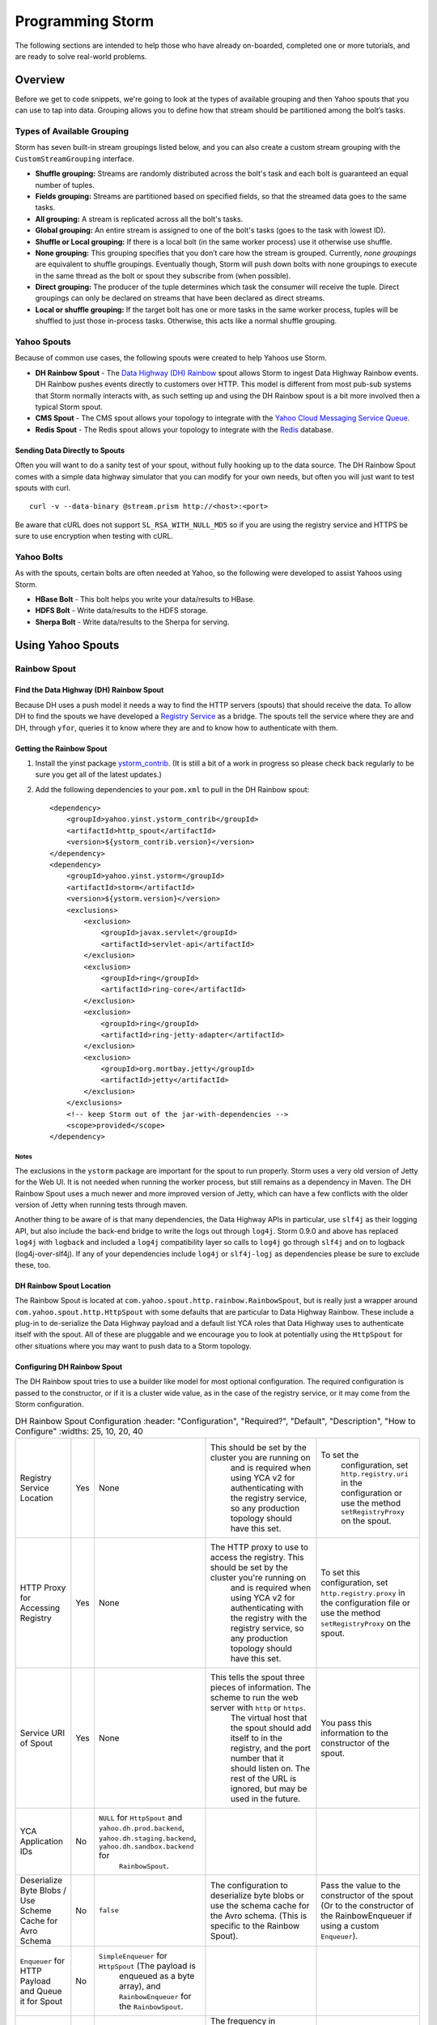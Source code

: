 =================
Programming Storm
=================

.. Status: First Draft. Probably needs more content and copy editing.

The following sections are intended to help those who have already on-boarded, completed
one or more tutorials, and are ready to solve real-world problems.

Overview
========

Before we get to code snippets, we're going to look at the types of available grouping and then 
Yahoo spouts that you can use to tap into data. Grouping allows you to
define how that stream should be partitioned among the bolt’s tasks.

Types of Available Grouping
---------------------------

Storm has seven built-in stream groupings listed below, and 
you can also create a custom stream grouping 
with the ``CustomStreamGrouping`` interface.

- **Shuffle grouping:** Streams are randomly distributed across the bolt's task and each bolt is
  guaranteed an equal number of tuples.
- **Fields grouping:** Streams are partitioned based on specified fields, so that the streamed data 
  goes to the same tasks.
- **All grouping:** A stream is replicated across all the bolt's tasks.
- **Global grouping:** An entire stream is assigned to one of the bolt's tasks (goes to the task with lowest ID). 
- **Shuffle or Local grouping:** If there is a local bolt (in the same worker process) use it otherwise use shuffle.
- **None grouping:** This grouping specifies that you don’t care how the stream is grouped. Currently, 
  *none groupings* are equivalent to shuffle groupings. Eventually though, Storm will 
  push down bolts with none groupings to execute in the same thread as the bolt or 
  spout they subscribe from (when possible).
- **Direct grouping:** The producer of the tuple determines which task the consumer will receive the tuple. Direct 
  groupings can only be declared on streams that have been declared as direct streams. 
- **Local or shuffle grouping:** If the target bolt has one or more tasks in the 
  same worker process, tuples will be shuffled to just those in-process tasks. Otherwise, this acts like a normal shuffle grouping.


Yahoo Spouts
------------

Because of common use cases, the following spouts were created to help Yahoos use Storm. 

- **DH Rainbow Spout** - The `Data Highway (DH) Rainbow <http://developer.corp.yahoo.com/product/Data%20Highway%20Rainbow>`_
  spout allows Storm to ingest Data Highway Rainbow events. 
  DH Rainbow pushes events directly to customers over HTTP. This model is different from most 
  pub-sub systems that Storm normally interacts with, as such setting up and using 
  the DH Rainbow spout is a bit more involved then a typical Storm spout.

- **CMS Spout** - The CMS spout allows your topology to integrate with the 
  `Yahoo Cloud Messaging Service Queue <http://developer.corp.yahoo.com/product/Cloud%20Messaging%20Service>`_.

- **Redis Spout** - The Redis spout allows your topology to integrate with the 
  `Redis <http://developer.corp.yahoo.com/product/Redis>`_ database.


Sending Data Directly to Spouts
###############################

Often you will want to do a sanity test of your spout, without fully hooking up 
to the data source. The DH Rainbow Spout comes with a simple data highway simulator 
that you can modify for your own needs, but often you will just want to 
test spouts with curl.

::

    curl -v --data-binary @stream.prism http://<host>:<port>

Be aware that cURL does not support ``SL_RSA_WITH_NULL_MD5`` so if you are using 
the registry service and HTTPS be sure to use encryption when testing with cURL.

Yahoo Bolts
-----------

As with the spouts, certain bolts are often needed at Yahoo, so the following were 
developed to assist Yahoos using Storm.

- **HBase Bolt** - This bolt helps you write your data/results to HBase.
- **HDFS Bolt** -  Write data/results to the HDFS storage.
- **Sherpa Bolt** -  Write data/results to the Sherpa for serving.


Using Yahoo Spouts
==================

Rainbow Spout
-------------

Find the Data Highway (DH) Rainbow Spout
########################################

Because DH uses a push model it needs a way to find the HTTP servers (spouts) that 
should receive the data. To allow DH to find the spouts we have developed a 
`Registry Service <../registry_service_api/>`_ as a bridge. The spouts tell the 
service where they are and DH, through ``yfor``, queries it to know where they are 
and to know how to authenticate with them.

.. image:: images/dh_spout.png
   :height: 404 px
   :width: 283 px
   :scale: 100 %
   :alt: The relationship between DH Spout, the Storm Registry Service, and Data Highway. 
   :align: left


Getting the Rainbow Spout
#########################

#. Install the yinst package `ystorm_contrib <http://dist.corp.yahoo.com/by-package/ystorm_contrib/>`_. 
   (It is still a bit of a work in progress so please check back regularly to be 
   sure you get all of the latest updates.)
#. Add the following dependencies to your ``pom.xml`` to pull in the DH Rainbow spout::

       <dependency>
           <groupId>yahoo.yinst.ystorm_contrib</groupId>
           <artifactId>http_spout</artifactId>
           <version>${ystorm_contrib.version}</version>
       </dependency>
       <dependency>
           <groupId>yahoo.yinst.ystorm</groupId>
           <artifactId>storm</artifactId>
           <version>${ystorm.version}</version>
           <exclusions>
               <exclusion>
                   <groupId>javax.servlet</groupId>
                   <artifactId>servlet-api</artifactId>
               </exclusion>
               <exclusion>
                   <groupId>ring</groupId>
                   <artifactId>ring-core</artifactId>
               </exclusion>
               <exclusion>
                   <groupId>ring</groupId>
                   <artifactId>ring-jetty-adapter</artifactId>
               </exclusion>
               <exclusion>
                   <groupId>org.mortbay.jetty</groupId>
                   <artifactId>jetty</artifactId>
               </exclusion>
           </exclusions>
           <!-- keep Storm out of the jar-with-dependencies -->
           <scope>provided</scope>
       </dependency>


Notes
*****

The exclusions in the ``ystorm`` package are important for the spout to run properly. 
Storm uses a very old version of Jetty for the Web UI. It is not needed when 
running the worker process, but still remains as a dependency in Maven. The 
DH Rainbow Spout uses a much newer and more improved version of Jetty, which can 
have a few conflicts with the older version of Jetty when running tests through maven.

Another thing to be aware of is that many dependencies, the Data Highway APIs in 
particular, use ``slf4j`` as their logging API, but also include the back-end bridge 
to write the logs out through ``log4j``. Storm 0.9.0 and above has replaced ``log4j`` 
with ``logback`` and included a ``log4j`` compatibility layer so calls to ``log4j`` go 
through ``slf4j`` and on to logback (log4j-over-slf4j). If any of your dependencies 
include ``log4j`` or ``slf4j-logj`` as dependencies please be sure to exclude these, too.

DH Rainbow Spout Location
#########################

The Rainbow Spout is located at ``com.yahoo.spout.http.rainbow.RainbowSpout``, but 
is really just a wrapper around ``com.yahoo.spout.http.HttpSpout`` with some 
defaults that are particular to Data Highway Rainbow. These include a plug-in to 
de-serialize the Data Highway payload and a default list YCA roles that Data Highway 
uses to authenticate itself with the spout. All of these are pluggable and we 
encourage you to look at potentially using the ``HttpSpout`` for other situations 
where you may want to push data to a Storm topology.

Configuring DH Rainbow Spout
############################

The DH Rainbow spout tries to use a builder like model for most optional configuration. 
The required configuration is passed to the constructor, or if it is a cluster 
wide value, as in the case of the registry service, or it may come from the Storm configuration.

.. csv-table:: DH Rainbow Spout Configuration
   :header: "Configuration", "Required?", "Default", "Description", "How to Configure"
   :widths: 25, 10, 20, 40

   "Registry Service Location", "Yes", "None", "This should be set by the cluster you are running on
   and is required when using YCA v2 for authenticating with the registry service, so any production topology should have this set.", "To set the
   configuration, set ``http.registry.uri`` in the configuration or use the method ``setRegistryProxy`` on the spout."
   "HTTP Proxy for Accessing Registry", "Yes", "None", "The HTTP proxy to use to access the registry. This should be set by the cluster you're running on
   and is required when using YCA v2 for authenticating with the registry with the registry service, so any production topology should
   have this set.", "To set this configuration, set ``http.registry.proxy`` in the configuration file or use the method ``setRegistryProxy`` on the spout."
   "Service URI of Spout", "Yes", "None", "This tells the spout three pieces of information. The scheme to run the web server with ``http`` or ``https``. 
   The virtual host that the spout should add itself to in the registry, and the port number that it should listen on. The rest of the URL is ignored, 
   but may be used in the future.", "You pass this information to the constructor of the spout."
   "YCA Application IDs", "No", "``NULL`` for ``HttpSpout`` and ``yahoo.dh.prod.backend``, ``yahoo.dh.staging.backend``, ``yahoo.dh.sandbox.backend`` for
   ``RainbowSpout``."
   "Deserialize Byte Blobs / Use Scheme Cache for Avro Schema", "No", "``false``", "The configuration to deserialize byte blobs or use the schema cache for the Avro schema. (This is specific to the Rainbow Spout).", "Pass the value to the constructor of the spout (Or to the constructor of the RainbowEnqueuer if using a custom ``Enqueuer``)."	
   "``Enqueuer`` for HTTP Payload and Queue it for Spout", "No", "``SimpleEnqueuer`` for ``HttpSpout`` (The payload is 
   enqueued as a byte array), and ``RainbowEnqueuer`` for the ``RainbowSpout``."
   "Heartbeat Frequency", "No", "30 seconds", "The frequency in milliseconds how often to ping the registry service to confirm that the spout is alive (minimum of 10 seconds).", "Use the ``setRegHbFreq`` method on the spout to define the heartbeat frequency."
   "Queue Size", "No", "50", "The number of items that the spout can have queued before it pushes back.", "Use the method ``setEventQueueSize`` on the spout to set the queue size."
   "SSL Data Encryption", "No", "true", "Determines whether the spout uses SSL encryption for data. In general, ``https`` is encouraged for everyone using spouts, so the client can validate it is communicating to the correct server, but for
  that only occur within the colo, the ``SL_RSA_WITH_NULL_MD5`` cipher can be used to provide authentication although no
  data encryption.", "Use the ``setUseSSLEncryption`` method from the spout to set or unset SSL encryption."
  "Set Registry Role", "No", "``NULL`` (disabled)", "If you are running on a Storm cluster that is not multi-tenant you may want to avoid the hassle of pushing new YCA v2 creds periodically. In this case you can use YCA v1 to authenticate with the registry service and have the credentials pulled from each of the compute nodes. Be aware this requires you to trust anyone with access to those compute nodes.", "Use the ``setV1RegistryRole`` method with the role to use."

HTTP Interface
##############

The HTTP Spout/Rainbow Spout provides an interface that conforms to the data highway 
rainbow requirements but with a few clarifications/extensions.

The spout will process the body of a PUT or a POST as a payload. The content length 
must be set or it will return a 411 length required status code. It also supports 
posting events through a GET; this is much more difficult to use for binary data, 
but could be used very successfully for something similar to DRPC that wants to 
push data directly to a spout. In the case of a GET call, the value of the query parameter 
``"data"`` is processed as the payload.

If the spout has been deactivated, which happens when the topology is about to 
shut down or is being resized, the spout will return ``503 Service Unavailable``.

Flow control and deserialization results are handled by the ``Enqueuer`` implementation. 
Both ``SimpleEnqueuer`` and ``RainbowEnqueuer`` handle these similarly. If these events 
will not fit in the queue, a 429 status code is returned. If the batch of events 
are too large to ever fit in the queue fully, the message ``400 Bad Request`` 
is returned. If there is a problem deserializing the batch, a ``400 Bad Request`` is returned, but if an 
individual event has problems deserializing the event is ignored and an error is logged.

Compatibility With Storm Versions
#################################

The ``HttpSpout`` and ``RainbowSpout`` are not currently compatible with open 
source Storm or releases of ``ystorm`` prior to ``0.9.0_wip21.155``. This is because we 
added in a feature to Storm that allows for credentials to be pushed to the bolts 
and spouts periodically. For the time being, we offer versions of these spouts that 
do not depend on this feature, but should only be run on a cluster that is not 
multi-tenant because you will need to use YCA v1 for the spouts to authenticate 
to the registry service. This compatibility will be removed in the future once 
everyone has had time to migrate to newer releases of ``ystorm``.

The following are code snippets showing how to use ``RainbowSpout``. You can
also view the `entire example <http://tiny.corp.yahoo.com/tG2SFQ>`_ on Git.

.. code-block:: java

   RainbowSpout s = new RainbowSpout();
   s.setEventQueueSize(1000);
   builder.setSpout("rainbow", s, 5);
   ... 
   conf.registerSerialization(AvroEventRecord.class, KryoEventRecord.class);
   conf.registerSerialization(ByteBlobEventRecord.class, KryoEventRecord.class);   
   conf.put(backtype.storm.Config.TOPOLOGY_SPREAD_COMPONENTS, Arrays.asList("rainbow"));
   conf.setNumWorkers(5);
   conf.put("yahoo.autoyca.appids",”my.ycav2.appid”);


Kyro Serialization
##################

By default the Data Highway Rainbow events are sent unmodified out of the spout. 
To send them to other worker processes, they need to be serialized through 
`Kryo <https://github.com/EsotericSoftware/kryo>`_.  We have written some Kryo 
serializes to accomplish this, but you must configure them on in your topology 
with something like the following:

.. code-block:: java

   conf.registerSerialization(com.yahoo.dhrainbow.dhapi.AvroEventRecord.class, com.yahoo.spout.http.rainbow.KryoEventRecord.class);
   conf.registerSerialization(com.yahoo.dhrainbow.dhapi.ByteBlobEventRecord.class, com.yahoo.spout.http.rainbow.KryoEventRecord.class);


Avoiding Port Conflicts
#######################

Storm by default does not try to place spouts or bolts on specific hosts, or try 
to limit the how many of one spout or bolt are placed on a given host. 
For ``RainbowSpout``, however, we need to do this, because the port the spout uses 
cannot be an ephemeral port. As part of multi-tenant Storm, we added in a new 
scheduler that supports trying to spread the spout on multiple different nodes. 

To enable this functionality, you need to set ``topology.spread.components`` to be a 
list of strings with one of them being the name of the spout.

.. code-block:: java

   TopologyBuilder builder = new TopologyBuilder();
   builder.setSpout("rainbow", new RainbowSpout(serviceURI)), _spoutParallel);
   conf.put(Config.TOPOLOGY_SPREAD_COMPONENTS, Arrays.asList("rainbow"));

This also requires running the topology in an isolated pool of machines 
and that the topology has enough machines for all of the spouts.

Security
########

Multi-tenant Storm tries to be much more like Hadoop, and does not pre-install packages, 
or credentials on compute nodes for users. It is up to the users to ship those 
credentials to the topology. To help, we have added in some new APIs that 
allow users to push new credentials to a topology asynchronously and for bolts 
and spouts to be informed when these credentials change. The full documentation 
of this feature is beyond the scope of this document, but 
the DH spout was written with this in mind.

The only credentials that it needs is a YCA v2 certificate to communicate with the registry 
service. Please look at the example topology about how it is pushing those credentials 
to the topology. Specifically look at the ``pushCreds`` method and how initial credentials 
are pushed in ``runTopology``. Be aware that a YCA v2 cert is valid for about one week, 
as such you should push a new cert to the topology probably about twice a week. 
Ideally, this should be controlled through ``cron`` and monitored to be sure that it 
is happening. If you fail to push new credentials, the topology will stop working in about one week.


CMS (JMS) Spout
---------------

No official generic spout yet, but you can look at this example 
`CMSSpout.java <https://git.ouroath.com/slingstone/dataquality_metrics_pipeline/blob/master/src/main/java/com/yahoo/slingstone/dataquality/pipeline/storm/CMSSpout.java>`_. 


.. code-block:: java

   String lookupServiceHostPortUrl = "http://" + host + ":" + port;
   String fullyQualifiedNamespace = String.format("%s/%s/%s", property, cluster, namespace);
   ConnectionFactoryBuilder connectionFactoryBuilder = new DefaultConnectionFactoryBuilder(lookupServiceHostPortUrl, principal, fullyQualifiedNamespace);
   CMSSpout s = new CMSSpout(connectionFactoryBuilder, fullyQualifiedNamespace, topic);
   builder.setSpout(”cms", s, 5);

Redis Spout
-----------


In the example code, please don’t sleep if the queue is empty (Storm will do that for you).


.. code-block:: java

   RedisPubSubSpout s = new RedisPubSubSpout (host, port, pattern);
   builder.setSpout(“redis", s, 1);


Multiple Streams, Acking, and Modifying the Output of the Spout
---------------------------------------------------------------

Often you will want to modify the events that are sent out by the spout, or to 
send some events to one stream and others to a different stream. To accomplish 
this, you will want to subclass the ``RainbowSpout`` or ``HttpSpout`` depending on your 
use case, and override the ``nextTuple`` and ``declareOutputFields`` methods. By default 
they look something like the following:

.. code-block:: java

   @Override
   public void nextTuple() {
       Object event = queue.poll();
       if (event != null) {
           collector.emit(new Values(event));
       }
   }

   @Override
   public void declareOutputFields(OutputFieldsDeclarer declarer) {
       declarer.declare(new Fields("event"));
   }

The queue is a blocking queue that has the deserialized events in it. Once you 
get the event feel free to do what you want to with it. You can extract some 
fields from the event and only send those that you care about.

.. code-block:: java

   @Override
   public void nextTuple() {
       AvroEventRecord event = (AvroEventRecord)queue.poll();
       if (event != null) {
           MyObject obj = (MyObject)event.getData();
           collector.emit(new Values(obj.importantData(), obj.moreData()));
       }
   }

   @Override
   public void declareOutputFields(OutputFieldsDeclarer declarer) {
       declarer.declare(new Fields("ImportantData", "MoreData"));
   }


You can filter out events that are not important to you. Please be aware that when 
filtering try to emit one event, unless the queue is empty (meaning it returned null). 
When Storm sees that you didn't emit a tuple after calling nextTuple, it assumes 
that there are no more tuples to emit, and will sleep for 1ms. This can seriously 
impact performance if you in fact did have more to emit.


.. code-block:: java

   @Override
   public void nextTuple() {
       AvroEventRecord event = (AvroEventRecord)queue.poll();
       while (event != null) {
           MyObject obj = (MyObject)event.getData();
           if (obj.isImportant()) {
               collector.emit(new Values(event));
               return;
           }
       }
   }

   @Override
   public void declareOutputFields(OutputFieldsDeclarer declarer) {
       declarer.declare(new Fields("event"));
   }


You can have multiple streams and send different events to different streams.

.. code-block:: java

   @Override
   public void nextTuple() {
       AvroEventRecord event = (AvroEventRecord)queue.poll();
       if (event != null) {
           if (event.getData() instanceof A) {
               collector.emit("A", new Values(event));
           } else {
               collector.emit("B", new Values(event));
           }
       }
   }

   @Override
   public void declareOutputFields(OutputFieldsDeclarer declarer) {
       declarer.declare("A", new Fields("event"));
       declarer.declare("B", new Fields("event"));
   }

Or you can enable flow control through acking. By default we do not anchor any tuples 
that the spout emits. This is because we currently make no attempt to replay events 
that have been lost for some reason. If you don't care about replaying events, but 
want some form of flow control in your topology, you can anchor the events before 
emitting them, and ``setMaxSpoutPending`` in the topology configuration.

.. code-block:: java


   @Override
   public void nextTuple() {
       Object event = queue.poll();
       if (event != null) {
           collector.emit(new Values(event), "ignored-but-needed-to-anchor");
       }
   }

   @Override
   public void declareOutputFields(OutputFieldsDeclarer declarer) {
       declarer.declare(new Fields("event"));
   }

In the future, we may try to persist events to disk and do a best effort to replay failed events.


Using Yahoo Bolts
=================

HDFS Bolt
---------


.. code-block:: java


    // use "|" instead of "," for field delimiter
    RecordFormat format = new DelimitedRecordFormat()
    .withFieldDelimiter("|");
    
    // sync the filesystem after every 1k tuples
    SyncPolicy syncPolicy = new CountSyncPolicy(1000);
    
    // rotate files when they reach 5MB
    FileRotationPolicy rotationPolicy = new FileSizeRotationPolicy(5.0f, Units.MB);
    FileNameFormat fileNameFormat = new DefaultFileNameFormat() 
    .withPath("/foo/");
    
    HdfsBolt bolt = new HdfsBolt()
    .withFsUrl("hdfs://localhost:54310”)
    .withFileNameFormat(fileNameFormat)
    .withRecordFormat(format)
    .withRotationPolicy(rotationPolicy)
    .withSyncPolicy(syncPolicy);

HBase Bolt
----------

The ``HBaseInjectionBolt`` class lets you access HBase tables and
then 

.. code-block:: java

   public static class HBaseInjectionBolt extends BaseRichBolt {
       ... 
       @Override
       public void prepare(Map storm_conf, TopologyContext context, OutputCollector collector) {
           this.table = new HTable(hbase_conf, table_name);
       }
        
       @Override
       public void execute(Tuple tuple) {
           String word = (String)tuple.getValue(0);
           Put row = new Put(Bytes.toBytes(word));
           String val = new Date().toString();
           row.add(FAMILY, COLUMN, Bytes.toBytes(val));
           table.put(row);
       }
   }

You can also view the `source code <http://tiny.corp.yahoo.com/3qM6Bg>`_ for the code example.

Using Trident With Storm
========================

With Storm, the in-state memory state in bolts
is not fault tolerant. This means that if
your bolt goes down with three weeks of aggregated data 
that you have not stored any where, you have lost that data.

For this reason, Trident, an abstraction running on top of Storm, batches groups of
tuples and provides an aggregation API. You can maintain the state or write
data to various NoSQL stores like HBase.  

The Trident state is a first class citizen, but the exact implementation of state is up to you.
Trident has a high-level API (similar to cascading for Hadoop) and
provides exactly once semantics like transactional topologies.

Example
-------

This example shows you how to use Trident to aggregate and store values.

.. code-block:: java

   TridentTopology topology =  new TridentTopology();        
   TridentState wordCounts =
     topology.newStream("spout1", spout)
       .each(new Fields("sentence"), new Split(), new Fields("word"))
       .groupBy(new Fields("word"))
       .persistentAggregate(new MemoryMapState.Factory(), new Count(), new Fields("count"))                
       .parallelismHint(6);



Acking not required.

.. code-block:: java

   public class Split extends BaseFunction {

       public void execute(TridentTuple tuple, TridentCollector collector) {
           String sentence = tuple.getString(0);
           for (String word: sentence.split(" ")) {
               collector.emit(new Values(word));                
           }
       }
   }

Distributed Remote Procedural Calls (DRPC)
==========================================

DRPC turns a RPC call into a tuple sent from a spout and
then sends back the result from the spout to the user.
In the following sections, we'll show you how to set up
the DRPC servers and then give you an example of how to
use the DRPC library to use from the client.


Notes
-----

We do not support DRPC on the serving path. In other words, a user
interacting with a Web page **cannot** trigger an event that Storm will process.
Storm is intended for  back-end processing, and although DRPC can be used for 
monitoring your topology, the design and timeouts involved currently make it very difficult 
to give any hard guarantees on SLAs. Scalability is also an issue.  

In addition, we have no plans to expand Storm to more colos, 
which would likely require a cross colo hop if used in 
the serving path.


REST DRPC
---------

HTTP requests to the DRPC (``servers.DRPC``) server will receive GET requests in 
the following format: ``http://<DRPC_host>:<HTTP_port>/drpc/<FunctionName>/<Arguments>;``

.. note:: Not in Apache yet.

You can also make POST requests where the body of the POST is the arguments and the URL is
the following form: ``http://<DRPC_host>:<HTTP_port>/drpc/<FunctionName>``;

The HTTP response will contain the result of your DRPC calls.

Launching DRPC Servers
######################

If you need DRPC, your team will need to operate your own DRPC servers.

Please install a ``ystorm_drpc`` with the latest ``ystorm`` package. 
The earlier version of ``ystorm`` does not support REST style DRPC.

#. From your server, run the following ``yinst`` commands::

       yinst i ystorm_drpc -b test
       yinst set ystorm.drpc_http_port=4080
       yinst set ystorm.drpc_invocations_port=50571
       yinst set ystorm.drpc_port=50570
       yinst set ystorm.drpc_servers=<DRPC_SERVER_HOST1>,<DRPC_SERVER_HOST2>

#. To disable the DRPC Thrift port::

       yinst i ystorm_drpc -b test
       yinst set ystorm.drpc_http_port=4080
       yinst set ystorm.drpc_invocations_port=50571
       yinst set ystorm.drpc_port=0
       yinst set ystorm.drpc_servers=<DRPC_SERVER_HOST1>,<DRPC_SERVER_HOST2>

#. Start the DRPC server: ``yinst start ystorm_drpc``

Integrate DRPC Server With Single-Tenant Storm Clusters
#######################################################

Configure Launch Box
********************

Update your ``storm.yaml`` with appropriate DRPC configuration::

    yinst set ystorm.drpc_port=<DRPC_THRIFT_PORT> (0 or 50570, see above)
    yinst set ystorm.drpc_http_port=4080
    yinst set ystorm.drpc_servers=<DRPRC_SERVER_HOST1>,<DRPRC_SERVER_HOST2>

Submit DRPC requests
####################

You should now ready for submitting DRPC requests using HTTP.
For example, you could use ``cURL`` to call the service with
a URLs similar to the following: 

- ``curl http://<DRPRC_SERVER_HOST1>:4080/drpc/exclamation/hello``
- ``curl http://<DRPRC_SERVER_HOST2>:4080/drpc/exclamation/hello``

You can also use your browser to make calls to the DRPC servers::

    http://<DRPRC_SERVER_HOST1>:4080/drpc/exclamation/hello
    http://<DRPRC_SERVER_HOST2>:4080/drpc/exclamation/hello



Using DRPC From the Client
--------------------------

.. code-block:: java

   DRPCClient client = new DRPCClient("drpc.server.location", 3772);
   System.out.println(client.execute("words", "cat dog the man");
   // prints the JSON-encoded result, e.g.: "[[5078]]"


Topology
########

.. code-block:: java

   topology.newDRPCStream("words")
       .each(new Fields("args"), new Split(), new Fields("word"))
       .groupBy(new Fields("word"))
       .stateQuery(wordCounts, new Fields("word"), new MapGet(), new Fields("count"))
       .each(new Fields("count"), new FilterNull())
       .aggregate(new Fields("count"), new Sum(), new Fields("sum"));


Example Calls with cURL
#######################

HTTP
****

**GET**

::

    $ curl http://my.drpc.server:4080/drpc/exclamation/hello

**POST**

::

    $ curl -X POST http://my.drpc.server:4080/drpc/exclamation --data @/path/to/input/file

**POST JSON**

::

    $ curl -X POST http://my.drpc.server:4080/drpc/exclamation -H "Content-Type: application/json" --data '{ "key1":"value1", "key2": ["list", "of", "values"] }'

HTTPS
*****

**GET**

::

    $ curl --cacert /path/to/certfile https://my.drpc.server:4949/drpc/exclamation/hello

**POST**

::

    $ curl --cacert /path/to/certfile -X POST https://my.drpc.server:4949/drpc/exclamation --data @/path/to/input/file

**POST JSON**

::

    $ curl --cacert /path/to/certfile -X POST https://my.drpc.server:4949/drpc/exclamation -H "Content-Type: application/json" --data '{ "key1":"value1", "key2": ["list", "of", "values"] }'

Using the YCA v1 Certificate for Authentication
***********************************************

**GET**

::

    $ curl --cacert /path/to/certfile https://my.drpc.server:4949/drpc/exclamation/hello -H "Yahoo-App-Auth:(your yca cert from yca-cert-util --show here)"

**POST**

::

    $ curl --cacert /path/to/certfile -X POST https://my.drpc.server:4949/drpc/exclamation --data @/path/to/input/file -H "Yahoo-App-Auth:(your yca cert from yca-cert-util --show here)"

**POST JSON**

::

    $ curl --cacert /path/to/certfile -X POST https://my.drpc.server:4949/drpc/exclamation -H "Content-Type: application/json" --data '{ "key1":"value1", "key2": ["list", "of", "values"] }' -H "Yahoo-App-Auth:(your yca cert from yca-cert-util --show here)"

